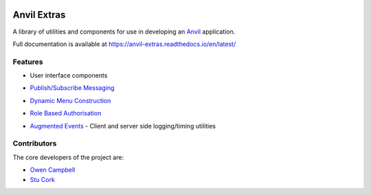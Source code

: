 .. image:: https://readthedocs.org/projects/anvil-extras/badge/
    :target: https://anvil-extras.readthedocs.io/en/latest/
    :alt: Documentation Status

Anvil Extras
============
A library of utilities and components for use in developing an `Anvil <https://anvil.works>`_ application.

Full documentation is available at https://anvil-extras.readthedocs.io/en/latest/

Features
--------

- User interface components

  .. image:: images/extras_demo.gif

- `Publish/Subscribe Messaging <https://anvil-extras.readthedocs.io/en/latest/guides/messaging.html>`_
- `Dynamic Menu Construction <https://anvil-extras.readthedocs.io/en/latest/guides/navigation.html>`_
- `Role Based Authorisation <https://anvil-extras.readthedocs.io/en/latest/guides/authorisation.html>`_
- `Augmented Events <https://anvil-extras.readthedocs.io/en/latest/guides/augmentation.html>`_ - Client and server side logging/timing utilities

Contributors
------------

The core developers of the project are:

- `Owen Campbell <https://github.com/meatballs>`_
- `Stu Cork <https://github.com/s-cork>`_
